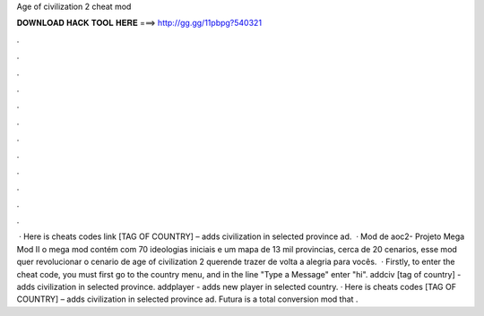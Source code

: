 Age of civilization 2 cheat mod

𝐃𝐎𝐖𝐍𝐋𝐎𝐀𝐃 𝐇𝐀𝐂𝐊 𝐓𝐎𝐎𝐋 𝐇𝐄𝐑𝐄 ===> http://gg.gg/11pbpg?540321

.

.

.

.

.

.

.

.

.

.

.

.

 · Here is cheats codes link [TAG OF COUNTRY] – adds civilization in selected province ad.  · Mod de aoc2- Projeto Mega Mod II o mega mod contém com 70 ideologias iniciais e um mapa de 13 mil provincias, cerca de 20 cenarios, esse mod quer revolucionar o cenario de age of civilization 2 querende trazer de volta a alegria para vocês.  · Firstly, to enter the cheat code, you must first go to the country menu, and in the line "Type a Message" enter "hi". addciv [tag of country] - adds civilization in selected province. addplayer - adds new player in selected country. · Here is cheats codes  [TAG OF COUNTRY] – adds civilization in selected province ad. Futura is a total conversion mod that .